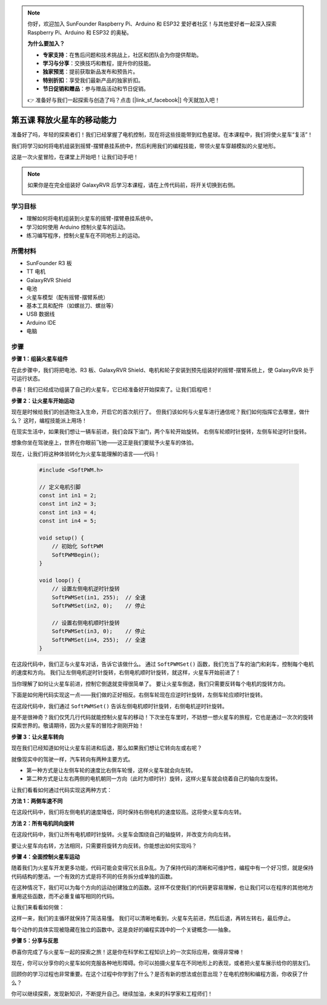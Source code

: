 .. note:: 

    你好，欢迎加入 SunFounder Raspberry Pi、Arduino 和 ESP32 爱好者社区！与其他爱好者一起深入探索 Raspberry Pi、Arduino 和 ESP32 的奥秘。

    **为什么要加入？**

    - **专家支持**：在售后问题和技术挑战上，社区和团队会为你提供帮助。
    - **学习与分享**：交换技巧和教程，提升你的技能。
    - **独家预览**：提前获取新品发布和预告片。
    - **特别折扣**：享受我们最新产品的独家折扣。
    - **节日促销和赠品**：参与赠品活动和节日促销。

    👉 准备好与我们一起探索与创造了吗？点击 [|link_sf_facebook|] 今天就加入吧！

第五课 释放火星车的移动能力
======================================================

准备好了吗，年轻的探索者们！我们已经掌握了电机控制，现在将这些技能带到红色星球。在本课程中，我们将使火星车“复活”！

我们将学习如何将电机组装到摇臂-摆臂悬挂系统中，然后利用我们的编程技能，带领火星车穿越模拟的火星地形。

这是一次火星冒险，在课堂上开始吧！让我们动手吧！

.. raw:: html

   <video width="600" loop autoplay muted>
      <source src="_static/video/car_move.mp4" type="video/mp4">
      Your browser does not support the video tag.
   </video>

.. note::

    如果你是在完全组装好 GalaxyRVR 后学习本课程，请在上传代码前，将开关切换到右侧。

    .. image:: img/camera_upload.png
        :width: 500
        :align: center

学习目标
---------------------------

* 理解如何将电机组装到火星车的摇臂-摆臂悬挂系统中。
* 学习如何使用 Arduino 控制火星车的运动。
* 练习编写程序，控制火星车在不同地形上的运动。

所需材料
--------------------------
* SunFounder R3 板
* TT 电机
* GalaxyRVR Shield
* 电池
* 火星车模型（配有摇臂-摆臂系统）
* 基本工具和配件（如螺丝刀、螺丝等）
* USB 数据线
* Arduino IDE
* 电脑

步骤
--------------

**步骤 1：组装火星车组件**

在此步骤中，我们将把电池、R3 板、GalaxyRVR Shield、电机和轮子安装到预先组装好的摇臂-摆臂系统上，使 GalaxyRVR 处于可运行状态。

.. raw:: html

    <iframe width="600" height="400" src="https://www.youtube.com/embed/lu8K26MY96s" title="YouTube video player" frameborder="0" allow="accelerometer; autoplay; clipboard-write; encrypted-media; gyroscope; picture-in-picture; web-share" allowfullscreen></iframe>

恭喜！我们已经成功组装了自己的火星车，它已经准备好开始探索了。让我们启程吧！

**步骤 2：让火星车开始运动**

现在是时候给我们的创造物注入生命，开启它的首次航行了。
但我们该如何与火星车进行通信呢？我们如何指挥它去哪里，做什么？
这时，编程技能派上用场！

在现实生活中，如果我们想让一辆车前进，我们会踩下油门，两个车轮开始旋转。
右侧车轮顺时针旋转，左侧车轮逆时针旋转。

.. image:: img/move_car.gif
    :align: center

想象你坐在驾驶座上，世界在你眼前飞驰——这正是我们要赋予火星车的体验。

现在，让我们将这种体验转化为火星车能理解的语言——代码！

    .. code-block:: arduino

        #include <SoftPWM.h>

        // 定义电机引脚 
        const int in1 = 2;
        const int in2 = 3;
        const int in3 = 4;
        const int in4 = 5;

        void setup() {
            // 初始化 SoftPWM
            SoftPWMBegin();
        }

        void loop() {
            // 设置左侧电机逆时针旋转
            SoftPWMSet(in1, 255);  // 全速
            SoftPWMSet(in2, 0);    // 停止
            
            // 设置右侧电机顺时针旋转
            SoftPWMSet(in3, 0);    // 停止
            SoftPWMSet(in4, 255);  // 全速
        }


在这段代码中，我们正与火星车对话，告诉它该做什么。
通过 ``SoftPWMSet()`` 函数，我们充当了车的油门和刹车，控制每个电机的速度和方向。
我们让左侧电机逆时针旋转，右侧电机顺时针旋转，就这样，火星车开始前进了！

当你理解了如何让火星车前进，控制它倒退就变得很简单了。
要让火星车倒退，我们只需要反转每个电机的旋转方向。

下面是如何用代码实现这一点——我们做的正好相反。右侧车轮现在应逆时针旋转，左侧车轮应顺时针旋转。

.. code-block:: arduino
    :emphasize-lines: 16,17,20,21

    #include <SoftPWM.h>

    // 定义电机引脚 
    const int in1 = 2;
    const int in2 = 3;
    const int in3 = 4;
    const int in4 = 5;

    void setup() {
        // 初始化 SoftPWM
        SoftPWMBegin();
    }

    void loop() {
        // 设置左侧电机顺时针旋转
        SoftPWMSet(in1, 0);    // 停止
        SoftPWMSet(in2, 255);  // 全速

        // 设置右侧电机逆时针旋转
        SoftPWMSet(in3, 255);  // 全速
        SoftPWMSet(in4, 0);    // 停止
    }

在这段代码中，我们通过 ``SoftPWMSet()`` 告诉左侧电机顺时针旋转，右侧电机逆时针旋转。

是不是很神奇？我们仅凭几行代码就能控制火星车的移动！下次坐在车里时，不妨想一想火星车的旅程，它也是通过一次次的旋转探索世界的。敬请期待，因为火星车的冒险才刚刚开始！

**步骤 3：让火星车转向**

现在我们已经知道如何让火星车前进和后退，那么如果我们想让它转向左或右呢？

就像现实中的驾驶一样，汽车转向有两种主要方式。

* 第一种方式是让左侧车轮的速度比右侧车轮慢，这样火星车就会向左转。
* 第二种方式是让左右两侧的电机朝同一方向（此时为顺时针）旋转，这样火星车就会绕着自己的轴向左旋转。

让我们看看如何通过代码实现这两种方式：

**方法 1：两侧车速不同**

.. code-block:: arduino
    :emphasize-lines: 16,17,20,21

    #include <SoftPWM.h>

    // 定义电机引脚 
    const int in1 = 2;
    const int in2 = 3;
    const int in3 = 4;
    const int in4 = 5;

    void setup() {
        // 初始化 SoftPWM
        SoftPWMBegin();
    }

    void loop() {
        // 设置左侧电机低速逆时针旋转
        SoftPWMSet(in1, 40);
        SoftPWMSet(in2, 0);

        // 设置右侧电机高速顺时针旋转
        SoftPWMSet(in3, 0);
        SoftPWMSet(in4, 200);

        delay(2000);  // 持续 2 秒
    }

在这段代码中，我们将左侧电机的速度降低，同时保持右侧电机的速度较高。这将使火星车向左转。

**方法 2：所有电机同向旋转**

.. code-block:: arduino
    :emphasize-lines: 16,17,18,19

    #include <SoftPWM.h>

    // 定义电机引脚
    const int in1 = 2;
    const int in2 = 3;
    const int in3 = 4;
    const int in4 = 5;

    void setup() {
        // 初始化 SoftPWM
        SoftPWMBegin();
    }

    void loop() {
        // 设置所有电机顺时针旋转
        SoftPWMSet(in1, 0);
        SoftPWMSet(in2, 255);
        SoftPWMSet(in3, 0);
        SoftPWMSet(in4, 255);
    }

在这段代码中，我们让所有电机顺时针旋转。火星车会围绕自己的轴旋转，并改变方向向左转。

要让火星车向右转，方法相同，只需要将旋转方向反转。你能想出如何实现吗？

**步骤 4：全面控制火星车运动**

随着我们为火星车开发更多功能，代码可能会变得冗长且杂乱。为了保持代码的清晰和可维护性，编程中有一个好习惯，就是保持代码结构的整洁。一个有效的方式是将不同的任务拆分成单独的函数。

在这种情况下，我们可以为每个方向的运动创建独立的函数。这样不仅使我们的代码更容易理解，也让我们可以在程序的其他地方重用这些函数，而不必重复编写相同的代码。

让我们来看看如何做：

.. raw:: html

    <iframe src=https://create.arduino.cc/editor/sunfounder01/90c13522-9757-4212-b250-63ffbc790fd3/preview?embed style="height:510px;width:100%;margin:10px 0" frameborder=0></iframe>

这样一来，我们的主循环就保持了简洁易懂。
我们可以清晰地看到，火星车先前进，然后后退，再转左转右，最后停止。

.. raw:: html

   <video width="600" loop autoplay muted>
      <source src="_static/video/car_move.mp4" type="video/mp4">
      Your browser does not support the video tag.
   </video>

每个动作的具体实现被隐藏在独立的函数中。这是良好的编程实践中的一个关键概念——抽象。

**步骤 5：分享与反思**

恭喜你完成了与火星车一起的探索之旅！这是你在科学和工程知识上的一次实际应用，做得非常棒！

现在，你可以分享你的火星车如何克服各种地形障碍。你可以拍摄火星车在不同地形上的表现，或者把火星车展示给你的朋友们。

回顾你的学习过程也非常重要。在这个过程中你学到了什么？是否有新的想法或创意出现？在电机控制和编程方面，你收获了什么？

你可以继续探索，发现新知识，不断提升自己。继续加油，未来的科学家和工程师们！
